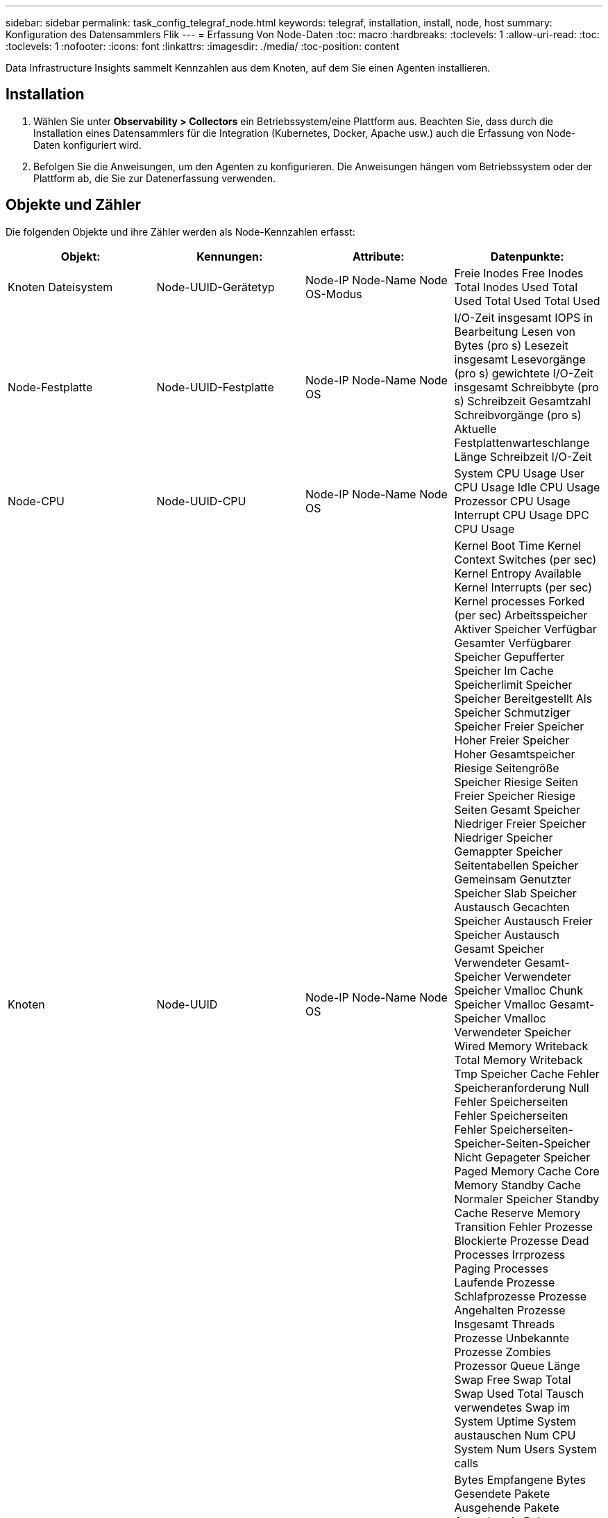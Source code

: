 ---
sidebar: sidebar 
permalink: task_config_telegraf_node.html 
keywords: telegraf, installation, install, node, host 
summary: Konfiguration des Datensammlers Flik 
---
= Erfassung Von Node-Daten
:toc: macro
:hardbreaks:
:toclevels: 1
:allow-uri-read: 
:toc: 
:toclevels: 1
:nofooter: 
:icons: font
:linkattrs: 
:imagesdir: ./media/
:toc-position: content


[role="lead"]
Data Infrastructure Insights sammelt Kennzahlen aus dem Knoten, auf dem Sie einen Agenten installieren.



== Installation

. Wählen Sie unter *Observability > Collectors* ein Betriebssystem/eine Plattform aus. Beachten Sie, dass durch die Installation eines Datensammlers für die Integration (Kubernetes, Docker, Apache usw.) auch die Erfassung von Node-Daten konfiguriert wird.
. Befolgen Sie die Anweisungen, um den Agenten zu konfigurieren. Die Anweisungen hängen vom Betriebssystem oder der Plattform ab, die Sie zur Datenerfassung verwenden.




== Objekte und Zähler

Die folgenden Objekte und ihre Zähler werden als Node-Kennzahlen erfasst:

[cols="<.<,<.<,<.<,<.<"]
|===
| Objekt: | Kennungen: | Attribute: | Datenpunkte: 


| Knoten Dateisystem | Node-UUID-Gerätetyp | Node-IP Node-Name Node OS-Modus | Freie Inodes Free Inodes Total Inodes Used Total Used Total Used Total Used 


| Node-Festplatte | Node-UUID-Festplatte | Node-IP Node-Name Node OS | I/O-Zeit insgesamt IOPS in Bearbeitung Lesen von Bytes (pro s) Lesezeit insgesamt Lesevorgänge (pro s) gewichtete I/O-Zeit insgesamt Schreibbyte (pro s) Schreibzeit Gesamtzahl Schreibvorgänge (pro s) Aktuelle Festplattenwarteschlange Länge Schreibzeit I/O-Zeit 


| Node-CPU | Node-UUID-CPU | Node-IP Node-Name Node OS | System CPU Usage User CPU Usage Idle CPU Usage Prozessor CPU Usage Interrupt CPU Usage DPC CPU Usage 


| Knoten | Node-UUID | Node-IP Node-Name Node OS | Kernel Boot Time Kernel Context Switches (per sec) Kernel Entropy Available Kernel Interrupts (per sec) Kernel processes Forked (per sec) Arbeitsspeicher Aktiver Speicher Verfügbar Gesamter Verfügbarer Speicher Gepufferter Speicher Im Cache Speicherlimit Speicher Speicher Bereitgestellt Als Speicher Schmutziger Speicher Freier Speicher Hoher Freier Speicher Hoher Gesamtspeicher Riesige Seitengröße Speicher Riesige Seiten Freier Speicher Riesige Seiten Gesamt Speicher Niedriger Freier Speicher Niedriger Speicher Gemappter Speicher Seitentabellen Speicher Gemeinsam Genutzter Speicher Slab Speicher Austausch Gecachten Speicher Austausch Freier Speicher Austausch Gesamt Speicher Verwendeter Gesamt-Speicher Verwendeter Speicher Vmalloc Chunk Speicher Vmalloc Gesamt-Speicher Vmalloc Verwendeter Speicher Wired Memory Writeback Total Memory Writeback Tmp Speicher Cache Fehler Speicheranforderung Null Fehler Speicherseiten Fehler Speicherseiten Fehler Speicherseiten-Speicher-Seiten-Speicher Nicht Gepageter Speicher Paged Memory Cache Core Memory Standby Cache Normaler Speicher Standby Cache Reserve Memory Transition Fehler Prozesse Blockierte Prozesse Dead Processes Irrprozess Paging Processes Laufende Prozesse Schlafprozesse Prozesse Angehalten Prozesse Insgesamt Threads Prozesse Unbekannte Prozesse Zombies Prozessor Queue Länge Swap Free Swap Total Swap Used Total Tausch verwendetes Swap im System Uptime System austauschen Num CPU System Num Users System calls 


| Node-Netzwerk | UUID der Netzwerkschnittstelle-Node | Node Name Node-IP-Node-OS | Bytes Empfangene Bytes Gesendete Pakete Ausgehende Pakete Ausgehende Pakete Ausgehende Pakete Ausgehende Pakete Paketfehler Empfangen Pakete Empfangene Fehler Pakete Empfangene Pakete Empfangene Pakete Empfangen Pakete 
|===


== Einrichtung

Informationen zur Einrichtung und Fehlerbehebung finden Sie auf der link:task_config_telegraf_agent.html["Konfigurieren eines Agenten"] Seite.
